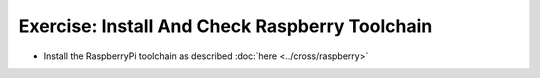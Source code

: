 .. ot-exercise:: linux.toolchain.exercises.raspberry_toolchain
   :dependencies: linux.toolchain.basics,
		  linux.toolchain.cross.basics


Exercise: Install And Check Raspberry Toolchain
===============================================

* Install the RaspberryPi toolchain as described :doc:`here
  <../cross/raspberry>`

.. ot-graph::
   :entries: linux.toolchain.exercises.raspberry_toolchain
